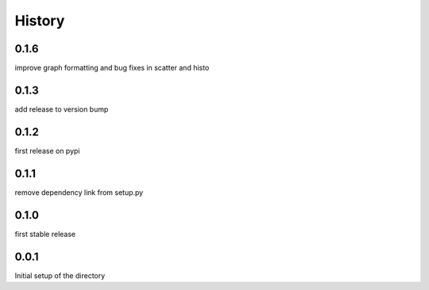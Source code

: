 =======
History
=======

0.1.6
-----
improve graph formatting and bug fixes in scatter and histo

0.1.3
-----
add release to version bump

0.1.2
-----
first release on pypi

0.1.1
-----
remove dependency link from setup.py

0.1.0
-----
first stable release

0.0.1
-----
Initial setup of the directory

